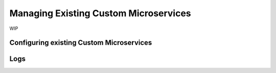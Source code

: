 .. Hasura Platform documentation master file, created by
   sphinx-quickstart on Thu Jun 30 19:38:30 2016.
   You can adapt this file completely to your liking, but it should at least
   contain the root `toctree` directive.


Managing Existing Custom Microservices
======================================
WIP

Configuring existing Custom Microservices
-----------------------------------------

Logs
----